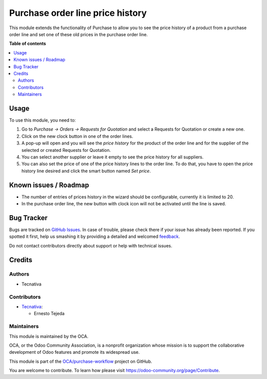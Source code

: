 =================================
Purchase order line price history
=================================

.. !!!!!!!!!!!!!!!!!!!!!!!!!!!!!!!!!!!!!!!!!!!!!!!!!!!!
   !! This file is generated by oca-gen-addon-readme !!
   !! changes will be overwritten.                   !!
   !!!!!!!!!!!!!!!!!!!!!!!!!!!!!!!!!!!!!!!!!!!!!!!!!!!!

.. |badge1| image:: https://img.shields.io/badge/maturity-Beta-yellow.png
    :target: https://odoo-community.org/page/development-status
    :alt: Beta
.. |badge2| image:: https://img.shields.io/badge/licence-AGPL--3-blue.png
    :target: http://www.gnu.org/licenses/agpl-3.0-standalone.html
    :alt: License: AGPL-3
.. |badge3| image:: https://img.shields.io/badge/github-OCA%2Fpurchase--workflow-lightgray.png?logo=github
    :target: https://github.com/OCA/purchase-workflow/tree/13.0/purchase_order_line_price_history
    :alt: OCA/purchase-workflow
.. |badge4| image:: https://img.shields.io/badge/weblate-Translate%20me-F47D42.png
    :target: https://translation.odoo-community.org/projects/purchase-workflow-13-0/purchase-workflow-13-0-purchase_order_line_price_history
    :alt: Translate me on Weblate
.. |badge5| image:: https://img.shields.io/badge/runbot-Try%20me-875A7B.png
    :target: https://runbot.odoo-community.org/runbot/142/13.0
    :alt: Try me on Runbot

|badge1| |badge2| |badge3| |badge4| |badge5| 

This module extends the functionality of Purchase to allow you to see the price
history of a product from a purchase order line and set one of these
old prices in the purchase order line.

**Table of contents**

.. contents::
   :local:

Usage
=====

To use this module, you need to:

#. Go to *Purchase -> Orders -> Requests for Quotation* and select
   a Requests for Quotation or create a new one.
#. Click on the new clock button in one of the order lines.
#. A pop-up will open and you will see the *price history* for the product of
   the order line and for the supplier of the selected or created
   Requests for Quotation.
#. You can select another supplier or leave it empty to see the
   price history for all suppliers.
#. You can also set the price of one of the price history lines to the
   order line. To do that, you have to open the price history line desired and
   click the smart button named *Set price*.

Known issues / Roadmap
======================

* The number of entries of prices history in the wizard should be configurable,
  currently it is limited to 20.
* In the purchase order line, the new button with clock icon will not be
  activated until the line is saved.

Bug Tracker
===========

Bugs are tracked on `GitHub Issues <https://github.com/OCA/purchase-workflow/issues>`_.
In case of trouble, please check there if your issue has already been reported.
If you spotted it first, help us smashing it by providing a detailed and welcomed
`feedback <https://github.com/OCA/purchase-workflow/issues/new?body=module:%20purchase_order_line_price_history%0Aversion:%2013.0%0A%0A**Steps%20to%20reproduce**%0A-%20...%0A%0A**Current%20behavior**%0A%0A**Expected%20behavior**>`_.

Do not contact contributors directly about support or help with technical issues.

Credits
=======

Authors
~~~~~~~

* Tecnativa

Contributors
~~~~~~~~~~~~

* `Tecnativa <https://www.tecnativa.com>`_:

  * Ernesto Tejeda

Maintainers
~~~~~~~~~~~

This module is maintained by the OCA.

.. image:: https://odoo-community.org/logo.png
   :alt: Odoo Community Association
   :target: https://odoo-community.org

OCA, or the Odoo Community Association, is a nonprofit organization whose
mission is to support the collaborative development of Odoo features and
promote its widespread use.

This module is part of the `OCA/purchase-workflow <https://github.com/OCA/purchase-workflow/tree/13.0/purchase_order_line_price_history>`_ project on GitHub.

You are welcome to contribute. To learn how please visit https://odoo-community.org/page/Contribute.
